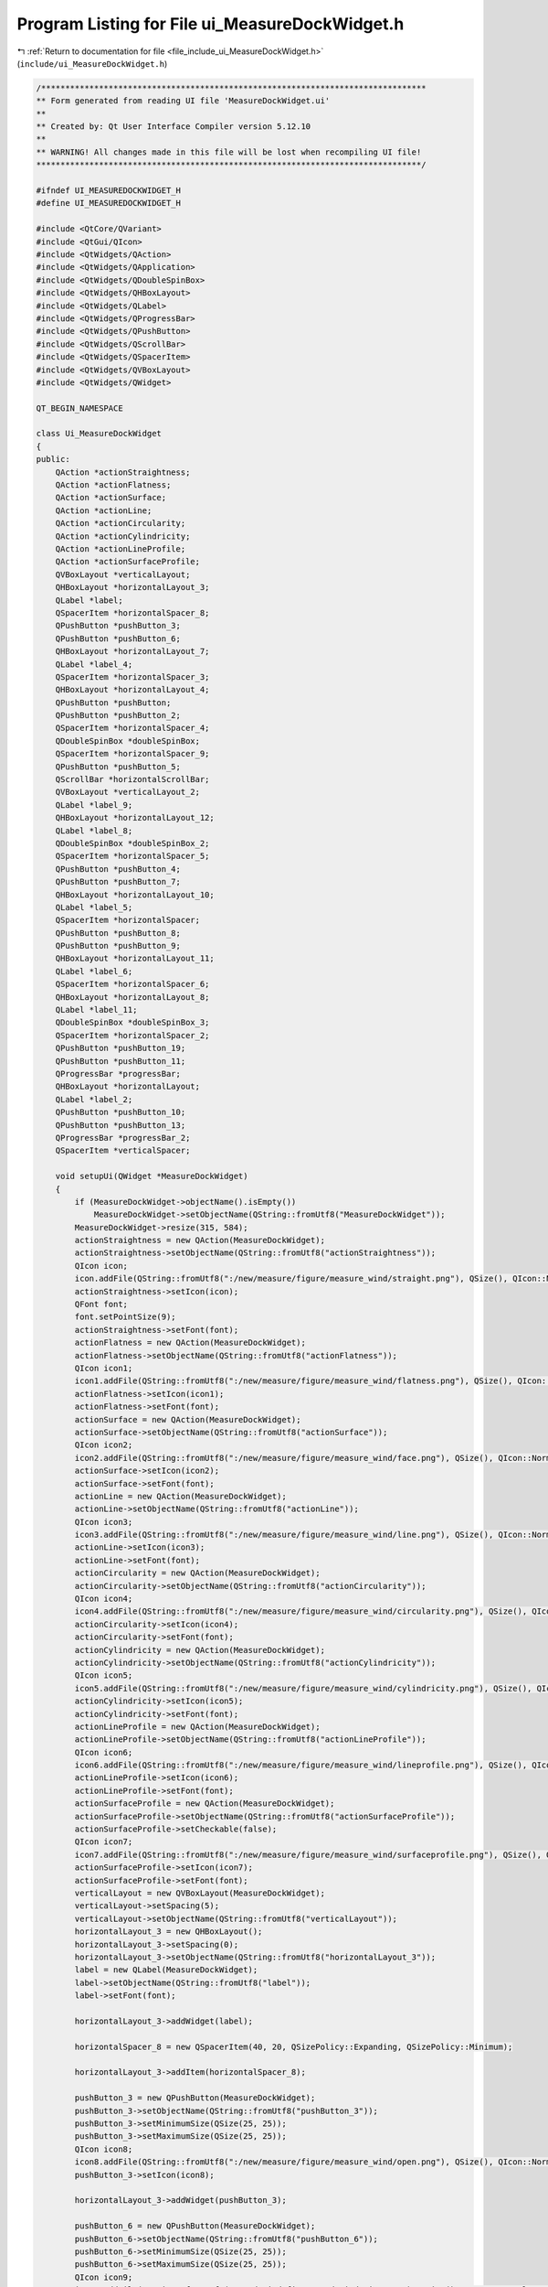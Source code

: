 
.. _program_listing_file_include_ui_MeasureDockWidget.h:

Program Listing for File ui_MeasureDockWidget.h
===============================================

|exhale_lsh| :ref:`Return to documentation for file <file_include_ui_MeasureDockWidget.h>` (``include/ui_MeasureDockWidget.h``)

.. |exhale_lsh| unicode:: U+021B0 .. UPWARDS ARROW WITH TIP LEFTWARDS

.. code-block:: cpp

   /********************************************************************************
   ** Form generated from reading UI file 'MeasureDockWidget.ui'
   **
   ** Created by: Qt User Interface Compiler version 5.12.10
   **
   ** WARNING! All changes made in this file will be lost when recompiling UI file!
   ********************************************************************************/
   
   #ifndef UI_MEASUREDOCKWIDGET_H
   #define UI_MEASUREDOCKWIDGET_H
   
   #include <QtCore/QVariant>
   #include <QtGui/QIcon>
   #include <QtWidgets/QAction>
   #include <QtWidgets/QApplication>
   #include <QtWidgets/QDoubleSpinBox>
   #include <QtWidgets/QHBoxLayout>
   #include <QtWidgets/QLabel>
   #include <QtWidgets/QProgressBar>
   #include <QtWidgets/QPushButton>
   #include <QtWidgets/QScrollBar>
   #include <QtWidgets/QSpacerItem>
   #include <QtWidgets/QVBoxLayout>
   #include <QtWidgets/QWidget>
   
   QT_BEGIN_NAMESPACE
   
   class Ui_MeasureDockWidget
   {
   public:
       QAction *actionStraightness;
       QAction *actionFlatness;
       QAction *actionSurface;
       QAction *actionLine;
       QAction *actionCircularity;
       QAction *actionCylindricity;
       QAction *actionLineProfile;
       QAction *actionSurfaceProfile;
       QVBoxLayout *verticalLayout;
       QHBoxLayout *horizontalLayout_3;
       QLabel *label;
       QSpacerItem *horizontalSpacer_8;
       QPushButton *pushButton_3;
       QPushButton *pushButton_6;
       QHBoxLayout *horizontalLayout_7;
       QLabel *label_4;
       QSpacerItem *horizontalSpacer_3;
       QHBoxLayout *horizontalLayout_4;
       QPushButton *pushButton;
       QPushButton *pushButton_2;
       QSpacerItem *horizontalSpacer_4;
       QDoubleSpinBox *doubleSpinBox;
       QSpacerItem *horizontalSpacer_9;
       QPushButton *pushButton_5;
       QScrollBar *horizontalScrollBar;
       QVBoxLayout *verticalLayout_2;
       QLabel *label_9;
       QHBoxLayout *horizontalLayout_12;
       QLabel *label_8;
       QDoubleSpinBox *doubleSpinBox_2;
       QSpacerItem *horizontalSpacer_5;
       QPushButton *pushButton_4;
       QPushButton *pushButton_7;
       QHBoxLayout *horizontalLayout_10;
       QLabel *label_5;
       QSpacerItem *horizontalSpacer;
       QPushButton *pushButton_8;
       QPushButton *pushButton_9;
       QHBoxLayout *horizontalLayout_11;
       QLabel *label_6;
       QSpacerItem *horizontalSpacer_6;
       QHBoxLayout *horizontalLayout_8;
       QLabel *label_11;
       QDoubleSpinBox *doubleSpinBox_3;
       QSpacerItem *horizontalSpacer_2;
       QPushButton *pushButton_19;
       QPushButton *pushButton_11;
       QProgressBar *progressBar;
       QHBoxLayout *horizontalLayout;
       QLabel *label_2;
       QPushButton *pushButton_10;
       QPushButton *pushButton_13;
       QProgressBar *progressBar_2;
       QSpacerItem *verticalSpacer;
   
       void setupUi(QWidget *MeasureDockWidget)
       {
           if (MeasureDockWidget->objectName().isEmpty())
               MeasureDockWidget->setObjectName(QString::fromUtf8("MeasureDockWidget"));
           MeasureDockWidget->resize(315, 584);
           actionStraightness = new QAction(MeasureDockWidget);
           actionStraightness->setObjectName(QString::fromUtf8("actionStraightness"));
           QIcon icon;
           icon.addFile(QString::fromUtf8(":/new/measure/figure/measure_wind/straight.png"), QSize(), QIcon::Normal, QIcon::Off);
           actionStraightness->setIcon(icon);
           QFont font;
           font.setPointSize(9);
           actionStraightness->setFont(font);
           actionFlatness = new QAction(MeasureDockWidget);
           actionFlatness->setObjectName(QString::fromUtf8("actionFlatness"));
           QIcon icon1;
           icon1.addFile(QString::fromUtf8(":/new/measure/figure/measure_wind/flatness.png"), QSize(), QIcon::Normal, QIcon::Off);
           actionFlatness->setIcon(icon1);
           actionFlatness->setFont(font);
           actionSurface = new QAction(MeasureDockWidget);
           actionSurface->setObjectName(QString::fromUtf8("actionSurface"));
           QIcon icon2;
           icon2.addFile(QString::fromUtf8(":/new/measure/figure/measure_wind/face.png"), QSize(), QIcon::Normal, QIcon::Off);
           actionSurface->setIcon(icon2);
           actionSurface->setFont(font);
           actionLine = new QAction(MeasureDockWidget);
           actionLine->setObjectName(QString::fromUtf8("actionLine"));
           QIcon icon3;
           icon3.addFile(QString::fromUtf8(":/new/measure/figure/measure_wind/line.png"), QSize(), QIcon::Normal, QIcon::Off);
           actionLine->setIcon(icon3);
           actionLine->setFont(font);
           actionCircularity = new QAction(MeasureDockWidget);
           actionCircularity->setObjectName(QString::fromUtf8("actionCircularity"));
           QIcon icon4;
           icon4.addFile(QString::fromUtf8(":/new/measure/figure/measure_wind/circularity.png"), QSize(), QIcon::Normal, QIcon::Off);
           actionCircularity->setIcon(icon4);
           actionCircularity->setFont(font);
           actionCylindricity = new QAction(MeasureDockWidget);
           actionCylindricity->setObjectName(QString::fromUtf8("actionCylindricity"));
           QIcon icon5;
           icon5.addFile(QString::fromUtf8(":/new/measure/figure/measure_wind/cylindricity.png"), QSize(), QIcon::Normal, QIcon::Off);
           actionCylindricity->setIcon(icon5);
           actionCylindricity->setFont(font);
           actionLineProfile = new QAction(MeasureDockWidget);
           actionLineProfile->setObjectName(QString::fromUtf8("actionLineProfile"));
           QIcon icon6;
           icon6.addFile(QString::fromUtf8(":/new/measure/figure/measure_wind/lineprofile.png"), QSize(), QIcon::Normal, QIcon::Off);
           actionLineProfile->setIcon(icon6);
           actionLineProfile->setFont(font);
           actionSurfaceProfile = new QAction(MeasureDockWidget);
           actionSurfaceProfile->setObjectName(QString::fromUtf8("actionSurfaceProfile"));
           actionSurfaceProfile->setCheckable(false);
           QIcon icon7;
           icon7.addFile(QString::fromUtf8(":/new/measure/figure/measure_wind/surfaceprofile.png"), QSize(), QIcon::Normal, QIcon::Off);
           actionSurfaceProfile->setIcon(icon7);
           actionSurfaceProfile->setFont(font);
           verticalLayout = new QVBoxLayout(MeasureDockWidget);
           verticalLayout->setSpacing(5);
           verticalLayout->setObjectName(QString::fromUtf8("verticalLayout"));
           horizontalLayout_3 = new QHBoxLayout();
           horizontalLayout_3->setSpacing(0);
           horizontalLayout_3->setObjectName(QString::fromUtf8("horizontalLayout_3"));
           label = new QLabel(MeasureDockWidget);
           label->setObjectName(QString::fromUtf8("label"));
           label->setFont(font);
   
           horizontalLayout_3->addWidget(label);
   
           horizontalSpacer_8 = new QSpacerItem(40, 20, QSizePolicy::Expanding, QSizePolicy::Minimum);
   
           horizontalLayout_3->addItem(horizontalSpacer_8);
   
           pushButton_3 = new QPushButton(MeasureDockWidget);
           pushButton_3->setObjectName(QString::fromUtf8("pushButton_3"));
           pushButton_3->setMinimumSize(QSize(25, 25));
           pushButton_3->setMaximumSize(QSize(25, 25));
           QIcon icon8;
           icon8.addFile(QString::fromUtf8(":/new/measure/figure/measure_wind/open.png"), QSize(), QIcon::Normal, QIcon::Off);
           pushButton_3->setIcon(icon8);
   
           horizontalLayout_3->addWidget(pushButton_3);
   
           pushButton_6 = new QPushButton(MeasureDockWidget);
           pushButton_6->setObjectName(QString::fromUtf8("pushButton_6"));
           pushButton_6->setMinimumSize(QSize(25, 25));
           pushButton_6->setMaximumSize(QSize(25, 25));
           QIcon icon9;
           icon9.addFile(QString::fromUtf8(":/cad_wind/figure/cad_wind/view.png"), QSize(), QIcon::Normal, QIcon::Off);
           icon9.addFile(QString::fromUtf8(":/new/measure/figure/cad_wind/noview.png"), QSize(), QIcon::Normal, QIcon::On);
           icon9.addFile(QString::fromUtf8(":/new/measure/figure/cad_wind/noview.png"), QSize(), QIcon::Selected, QIcon::Off);
           icon9.addFile(QString::fromUtf8(":/new/measure/figure/measure_wind/hide.png"), QSize(), QIcon::Selected, QIcon::On);
           pushButton_6->setIcon(icon9);
           pushButton_6->setCheckable(true);
           pushButton_6->setChecked(false);
   
           horizontalLayout_3->addWidget(pushButton_6);
   
   
           verticalLayout->addLayout(horizontalLayout_3);
   
           horizontalLayout_7 = new QHBoxLayout();
           horizontalLayout_7->setObjectName(QString::fromUtf8("horizontalLayout_7"));
           label_4 = new QLabel(MeasureDockWidget);
           label_4->setObjectName(QString::fromUtf8("label_4"));
           label_4->setFont(font);
   
           horizontalLayout_7->addWidget(label_4);
   
           horizontalSpacer_3 = new QSpacerItem(40, 20, QSizePolicy::Expanding, QSizePolicy::Minimum);
   
           horizontalLayout_7->addItem(horizontalSpacer_3);
   
   
           verticalLayout->addLayout(horizontalLayout_7);
   
           horizontalLayout_4 = new QHBoxLayout();
           horizontalLayout_4->setSpacing(0);
           horizontalLayout_4->setObjectName(QString::fromUtf8("horizontalLayout_4"));
           pushButton = new QPushButton(MeasureDockWidget);
           pushButton->setObjectName(QString::fromUtf8("pushButton"));
           pushButton->setMinimumSize(QSize(25, 25));
           pushButton->setMaximumSize(QSize(25, 25));
           pushButton->setIcon(icon2);
           pushButton->setIconSize(QSize(16, 16));
           pushButton->setCheckable(true);
   
           horizontalLayout_4->addWidget(pushButton);
   
           pushButton_2 = new QPushButton(MeasureDockWidget);
           pushButton_2->setObjectName(QString::fromUtf8("pushButton_2"));
           pushButton_2->setEnabled(true);
           pushButton_2->setMinimumSize(QSize(25, 25));
           pushButton_2->setMaximumSize(QSize(25, 25));
           pushButton_2->setIcon(icon7);
           pushButton_2->setIconSize(QSize(16, 16));
           pushButton_2->setCheckable(true);
           pushButton_2->setChecked(false);
   
           horizontalLayout_4->addWidget(pushButton_2);
   
           horizontalSpacer_4 = new QSpacerItem(3, 20, QSizePolicy::Fixed, QSizePolicy::Minimum);
   
           horizontalLayout_4->addItem(horizontalSpacer_4);
   
           doubleSpinBox = new QDoubleSpinBox(MeasureDockWidget);
           doubleSpinBox->setObjectName(QString::fromUtf8("doubleSpinBox"));
           doubleSpinBox->setMinimumSize(QSize(60, 25));
           doubleSpinBox->setMaximumSize(QSize(60, 25));
           doubleSpinBox->setFont(font);
           doubleSpinBox->setStyleSheet(QString::fromUtf8("padding-left:3px;"));
           doubleSpinBox->setDecimals(3);
           doubleSpinBox->setSingleStep(0.010000000000000);
           doubleSpinBox->setValue(0.050000000000000);
   
           horizontalLayout_4->addWidget(doubleSpinBox);
   
           horizontalSpacer_9 = new QSpacerItem(40, 20, QSizePolicy::Expanding, QSizePolicy::Minimum);
   
           horizontalLayout_4->addItem(horizontalSpacer_9);
   
           pushButton_5 = new QPushButton(MeasureDockWidget);
           pushButton_5->setObjectName(QString::fromUtf8("pushButton_5"));
           pushButton_5->setMinimumSize(QSize(25, 25));
           pushButton_5->setMaximumSize(QSize(25, 25));
           QIcon icon10;
           icon10.addFile(QString::fromUtf8(":/cad_wind/figure/cad_wind/view.png"), QSize(), QIcon::Normal, QIcon::Off);
           icon10.addFile(QString::fromUtf8(":/new/measure/figure/cad_wind/noview.png"), QSize(), QIcon::Normal, QIcon::On);
           pushButton_5->setIcon(icon10);
           pushButton_5->setCheckable(true);
   
           horizontalLayout_4->addWidget(pushButton_5);
   
   
           verticalLayout->addLayout(horizontalLayout_4);
   
           horizontalScrollBar = new QScrollBar(MeasureDockWidget);
           horizontalScrollBar->setObjectName(QString::fromUtf8("horizontalScrollBar"));
           horizontalScrollBar->setMinimum(0);
           horizontalScrollBar->setMaximum(100);
           horizontalScrollBar->setValue(100);
           horizontalScrollBar->setOrientation(Qt::Horizontal);
   
           verticalLayout->addWidget(horizontalScrollBar);
   
           verticalLayout_2 = new QVBoxLayout();
           verticalLayout_2->setObjectName(QString::fromUtf8("verticalLayout_2"));
           label_9 = new QLabel(MeasureDockWidget);
           label_9->setObjectName(QString::fromUtf8("label_9"));
           label_9->setMinimumSize(QSize(0, 25));
           label_9->setMaximumSize(QSize(16777215, 25));
           label_9->setFont(font);
   
           verticalLayout_2->addWidget(label_9);
   
   
           verticalLayout->addLayout(verticalLayout_2);
   
           horizontalLayout_12 = new QHBoxLayout();
           horizontalLayout_12->setSpacing(0);
           horizontalLayout_12->setObjectName(QString::fromUtf8("horizontalLayout_12"));
           label_8 = new QLabel(MeasureDockWidget);
           label_8->setObjectName(QString::fromUtf8("label_8"));
           label_8->setFont(font);
   
           horizontalLayout_12->addWidget(label_8);
   
           doubleSpinBox_2 = new QDoubleSpinBox(MeasureDockWidget);
           doubleSpinBox_2->setObjectName(QString::fromUtf8("doubleSpinBox_2"));
           doubleSpinBox_2->setMinimumSize(QSize(60, 25));
           doubleSpinBox_2->setMaximumSize(QSize(60, 25));
           doubleSpinBox_2->setFont(font);
           doubleSpinBox_2->setStyleSheet(QString::fromUtf8("padding-left:3px;"));
           doubleSpinBox_2->setMinimum(0.010000000000000);
           doubleSpinBox_2->setValue(1.000000000000000);
   
           horizontalLayout_12->addWidget(doubleSpinBox_2);
   
           horizontalSpacer_5 = new QSpacerItem(0, 0, QSizePolicy::Expanding, QSizePolicy::Minimum);
   
           horizontalLayout_12->addItem(horizontalSpacer_5);
   
           pushButton_4 = new QPushButton(MeasureDockWidget);
           pushButton_4->setObjectName(QString::fromUtf8("pushButton_4"));
           pushButton_4->setMinimumSize(QSize(25, 25));
           pushButton_4->setMaximumSize(QSize(25, 25));
           QIcon icon11;
           icon11.addFile(QString::fromUtf8(":/cad_wind/figure/cad_wind/ok.png"), QSize(), QIcon::Normal, QIcon::Off);
           pushButton_4->setIcon(icon11);
   
           horizontalLayout_12->addWidget(pushButton_4);
   
           pushButton_7 = new QPushButton(MeasureDockWidget);
           pushButton_7->setObjectName(QString::fromUtf8("pushButton_7"));
           pushButton_7->setMinimumSize(QSize(25, 25));
           pushButton_7->setMaximumSize(QSize(25, 25));
           pushButton_7->setIcon(icon10);
           pushButton_7->setCheckable(true);
   
           horizontalLayout_12->addWidget(pushButton_7);
   
   
           verticalLayout->addLayout(horizontalLayout_12);
   
           horizontalLayout_10 = new QHBoxLayout();
           horizontalLayout_10->setSpacing(0);
           horizontalLayout_10->setObjectName(QString::fromUtf8("horizontalLayout_10"));
           label_5 = new QLabel(MeasureDockWidget);
           label_5->setObjectName(QString::fromUtf8("label_5"));
           label_5->setFont(font);
   
           horizontalLayout_10->addWidget(label_5);
   
           horizontalSpacer = new QSpacerItem(40, 20, QSizePolicy::Expanding, QSizePolicy::Minimum);
   
           horizontalLayout_10->addItem(horizontalSpacer);
   
           pushButton_8 = new QPushButton(MeasureDockWidget);
           pushButton_8->setObjectName(QString::fromUtf8("pushButton_8"));
           pushButton_8->setMinimumSize(QSize(25, 25));
           pushButton_8->setMaximumSize(QSize(25, 25));
           pushButton_8->setIcon(icon8);
   
           horizontalLayout_10->addWidget(pushButton_8);
   
           pushButton_9 = new QPushButton(MeasureDockWidget);
           pushButton_9->setObjectName(QString::fromUtf8("pushButton_9"));
           pushButton_9->setMinimumSize(QSize(25, 25));
           pushButton_9->setMaximumSize(QSize(25, 25));
           pushButton_9->setIcon(icon10);
           pushButton_9->setCheckable(true);
   
           horizontalLayout_10->addWidget(pushButton_9);
   
   
           verticalLayout->addLayout(horizontalLayout_10);
   
           horizontalLayout_11 = new QHBoxLayout();
           horizontalLayout_11->setObjectName(QString::fromUtf8("horizontalLayout_11"));
           label_6 = new QLabel(MeasureDockWidget);
           label_6->setObjectName(QString::fromUtf8("label_6"));
           label_6->setMinimumSize(QSize(0, 25));
           label_6->setMaximumSize(QSize(16777215, 25));
           label_6->setFont(font);
   
           horizontalLayout_11->addWidget(label_6);
   
           horizontalSpacer_6 = new QSpacerItem(40, 20, QSizePolicy::Expanding, QSizePolicy::Minimum);
   
           horizontalLayout_11->addItem(horizontalSpacer_6);
   
   
           verticalLayout->addLayout(horizontalLayout_11);
   
           horizontalLayout_8 = new QHBoxLayout();
           horizontalLayout_8->setSpacing(0);
           horizontalLayout_8->setObjectName(QString::fromUtf8("horizontalLayout_8"));
           label_11 = new QLabel(MeasureDockWidget);
           label_11->setObjectName(QString::fromUtf8("label_11"));
           label_11->setFont(font);
           label_11->setMargin(0);
   
           horizontalLayout_8->addWidget(label_11);
   
           doubleSpinBox_3 = new QDoubleSpinBox(MeasureDockWidget);
           doubleSpinBox_3->setObjectName(QString::fromUtf8("doubleSpinBox_3"));
           doubleSpinBox_3->setMinimumSize(QSize(60, 25));
           doubleSpinBox_3->setMaximumSize(QSize(16777215, 25));
           doubleSpinBox_3->setFont(font);
           doubleSpinBox_3->setStyleSheet(QString::fromUtf8("padding-left:3px;"));
           doubleSpinBox_3->setMinimum(0.000000000000000);
           doubleSpinBox_3->setValue(1.000000000000000);
   
           horizontalLayout_8->addWidget(doubleSpinBox_3);
   
           horizontalSpacer_2 = new QSpacerItem(40, 20, QSizePolicy::Expanding, QSizePolicy::Minimum);
   
           horizontalLayout_8->addItem(horizontalSpacer_2);
   
           pushButton_19 = new QPushButton(MeasureDockWidget);
           pushButton_19->setObjectName(QString::fromUtf8("pushButton_19"));
           pushButton_19->setMinimumSize(QSize(25, 25));
           pushButton_19->setMaximumSize(QSize(25, 25));
           QIcon icon12;
           icon12.addFile(QString::fromUtf8(":/amwind/figure/am_wind/ok.png"), QSize(), QIcon::Normal, QIcon::Off);
           pushButton_19->setIcon(icon12);
   
           horizontalLayout_8->addWidget(pushButton_19);
   
           pushButton_11 = new QPushButton(MeasureDockWidget);
           pushButton_11->setObjectName(QString::fromUtf8("pushButton_11"));
           pushButton_11->setMinimumSize(QSize(25, 25));
           pushButton_11->setMaximumSize(QSize(25, 25));
           pushButton_11->setIcon(icon10);
           pushButton_11->setCheckable(true);
   
           horizontalLayout_8->addWidget(pushButton_11);
   
   
           verticalLayout->addLayout(horizontalLayout_8);
   
           progressBar = new QProgressBar(MeasureDockWidget);
           progressBar->setObjectName(QString::fromUtf8("progressBar"));
           progressBar->setSizeIncrement(QSize(0, 25));
           progressBar->setBaseSize(QSize(0, 25));
           progressBar->setFont(font);
           progressBar->setValue(0);
           progressBar->setTextVisible(true);
   
           verticalLayout->addWidget(progressBar);
   
           horizontalLayout = new QHBoxLayout();
           horizontalLayout->setSpacing(0);
           horizontalLayout->setObjectName(QString::fromUtf8("horizontalLayout"));
           label_2 = new QLabel(MeasureDockWidget);
           label_2->setObjectName(QString::fromUtf8("label_2"));
           label_2->setFont(font);
   
           horizontalLayout->addWidget(label_2);
   
           pushButton_10 = new QPushButton(MeasureDockWidget);
           pushButton_10->setObjectName(QString::fromUtf8("pushButton_10"));
           pushButton_10->setMinimumSize(QSize(25, 25));
           pushButton_10->setMaximumSize(QSize(25, 25));
           pushButton_10->setIcon(icon12);
   
           horizontalLayout->addWidget(pushButton_10);
   
           pushButton_13 = new QPushButton(MeasureDockWidget);
           pushButton_13->setObjectName(QString::fromUtf8("pushButton_13"));
           pushButton_13->setMinimumSize(QSize(25, 25));
           pushButton_13->setMaximumSize(QSize(25, 25));
           pushButton_13->setIcon(icon10);
           pushButton_13->setCheckable(true);
   
           horizontalLayout->addWidget(pushButton_13);
   
   
           verticalLayout->addLayout(horizontalLayout);
   
           progressBar_2 = new QProgressBar(MeasureDockWidget);
           progressBar_2->setObjectName(QString::fromUtf8("progressBar_2"));
           progressBar_2->setSizeIncrement(QSize(0, 25));
           progressBar_2->setBaseSize(QSize(0, 25));
           progressBar_2->setFont(font);
           progressBar_2->setValue(0);
   
           verticalLayout->addWidget(progressBar_2);
   
           verticalSpacer = new QSpacerItem(20, 40, QSizePolicy::Minimum, QSizePolicy::Expanding);
   
           verticalLayout->addItem(verticalSpacer);
   
   
           retranslateUi(MeasureDockWidget);
   
           QMetaObject::connectSlotsByName(MeasureDockWidget);
       } // setupUi
   
       void retranslateUi(QWidget *MeasureDockWidget)
       {
           MeasureDockWidget->setWindowTitle(QApplication::translate("MeasureDockWidget", "Form", nullptr));
           actionStraightness->setText(QApplication::translate("MeasureDockWidget", "straight", nullptr));
   #ifndef QT_NO_TOOLTIP
           actionStraightness->setToolTip(QApplication::translate("MeasureDockWidget", "Straightness", nullptr));
   #endif // QT_NO_TOOLTIP
           actionFlatness->setText(QApplication::translate("MeasureDockWidget", "flat", nullptr));
   #ifndef QT_NO_TOOLTIP
           actionFlatness->setToolTip(QApplication::translate("MeasureDockWidget", "Flatness", nullptr));
   #endif // QT_NO_TOOLTIP
           actionSurface->setText(QApplication::translate("MeasureDockWidget", "face", nullptr));
           actionLine->setText(QApplication::translate("MeasureDockWidget", "edge", nullptr));
           actionCircularity->setText(QApplication::translate("MeasureDockWidget", "Circularity", nullptr));
           actionCylindricity->setText(QApplication::translate("MeasureDockWidget", "Cylindricity", nullptr));
   #ifndef QT_NO_TOOLTIP
           actionCylindricity->setToolTip(QApplication::translate("MeasureDockWidget", "Cylindricity", nullptr));
   #endif // QT_NO_TOOLTIP
           actionLineProfile->setText(QApplication::translate("MeasureDockWidget", "line", nullptr));
   #ifndef QT_NO_TOOLTIP
           actionLineProfile->setToolTip(QApplication::translate("MeasureDockWidget", "line", nullptr));
   #endif // QT_NO_TOOLTIP
           actionSurfaceProfile->setText(QApplication::translate("MeasureDockWidget", "surface", nullptr));
           label->setText(QApplication::translate("MeasureDockWidget", "1. Import CAD", nullptr));
           pushButton_3->setText(QString());
           pushButton_6->setText(QString());
           label_4->setText(QApplication::translate("MeasureDockWidget", "2. Set GDT", nullptr));
           pushButton->setText(QString());
           pushButton_2->setText(QString());
           pushButton_5->setText(QString());
           label_9->setText(QApplication::translate("MeasureDockWidget", "3. CAD to Point Cloud", nullptr));
           label_8->setText(QApplication::translate("MeasureDockWidget", "Dens:  ", nullptr));
           pushButton_4->setText(QString());
           pushButton_7->setText(QString());
           label_5->setText(QApplication::translate("MeasureDockWidget", "4. Import PC", nullptr));
           pushButton_8->setText(QString());
           pushButton_9->setText(QString());
           label_6->setText(QApplication::translate("MeasureDockWidget", "5. Registration", nullptr));
           label_11->setText(QApplication::translate("MeasureDockWidget", "US:  ", nullptr));
           pushButton_19->setText(QString());
           pushButton_11->setText(QString());
           label_2->setText(QApplication::translate("MeasureDockWidget", "6. Results", nullptr));
           pushButton_10->setText(QString());
           pushButton_13->setText(QString());
       } // retranslateUi
   
   };
   
   namespace Ui {
       class MeasureDockWidget: public Ui_MeasureDockWidget {};
   } // namespace Ui
   
   QT_END_NAMESPACE
   
   #endif // UI_MEASUREDOCKWIDGET_H

